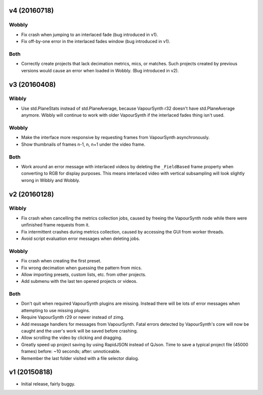 v4 (20160718)
=============

Wobbly
------

* Fix crash when jumping to an interlaced fade (bug introduced in v1).

* Fix off-by-one error in the interlaced fades window (bug introduced
  in v1).

Both
----

* Correctly create projects that lack decimation metrics, mics, or
  matches. Such projects created by previous versions would cause an
  error when loaded in Wobbly. (Bug introduced in v2).



v3 (20160408)
=============

Wibbly
------

* Use std.PlaneStats instead of std.PlaneAverage, because VapourSynth
  r32 doesn't have std.PlaneAverage anymore. Wibbly will continue to
  work with older VapourSynth if the interlaced fades thing isn't used.

Wobbly
------

* Make the interface more responsive by requesting frames from
  VapourSynth asynchronously.

* Show thumbnails of frames n-1, n, n+1 under the video frame.

Both
----

* Work around an error message with interlaced videos by deleting the
  ``_FieldBased`` frame property when converting to RGB for display
  purposes. This means interlaced video with vertical subsampling will
  look slightly wrong in Wibbly and Wobbly.



v2 (20160128)
=============

Wibbly
------

* Fix crash when cancelling the metrics collection jobs, caused by
  freeing the VapourSynth node while there were unfinished frame
  requests from it.

* Fix intermittent crashes during metrics collection, caused by
  accessing the GUI from worker threads.

* Avoid script evaluation error messages when deleting jobs.

Wobbly
------

* Fix crash when creating the first preset.

* Fix wrong decimation when guessing the pattern from mics.

* Allow importing presets, custom lists, etc. from other projects.

* Add submenu with the last ten opened projects or videos.

Both
----

* Don't quit when required VapourSynth plugins are missing. Instead
  there will be lots of error messages when attempting to use missing
  plugins.

* Require VapourSynth r29 or newer instead of zimg.

* Add message handlers for messages from VapourSynth. Fatal errors
  detected by VapourSynth's core will now be caught and the user's work
  will be saved before crashing.

* Allow scrolling the video by clicking and dragging.

* Greatly speed up project saving by using RapidJSON instead of QJson.
  Time to save a typical project file (45000 frames) before: ~10
  seconds; after: unnoticeable.

* Remember the last folder visited with a file selector dialog.



v1 (20150818)
=============

* Initial release, fairly buggy.
